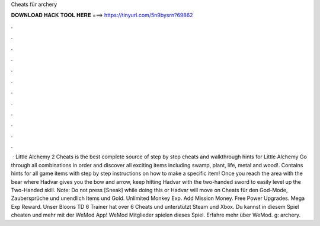 Cheats für archery

𝐃𝐎𝐖𝐍𝐋𝐎𝐀𝐃 𝐇𝐀𝐂𝐊 𝐓𝐎𝐎𝐋 𝐇𝐄𝐑𝐄 ===> https://tinyurl.com/5n9bysrn?69862

.

.

.

.

.

.

.

.

.

.

.

.

 · Little Alchemy 2 Cheats is the best complete source of step by step cheats and walkthrough hints for Little Alchemy Go through all combinations in order and discover all exciting items including swamp, plant, life, metal and wood!. Contains hints for all game items with step by step instructions on how to make a specific item! Once you reach the area with the bear where Hadvar gives you the bow and arrow, keep hitting Hadvar with the two-handed sword to easily level up the Two-Handed skill. Note: Do not press [Sneak] while doing this or Hadvar will move on Cheats für den God-Mode, Zaubersprüche und unendlich Items und Gold. Unlimited Monkey Exp. Add Mission Money. Free Power Upgrades. Mega Exp Reward. Unser Bloons TD 6 Trainer hat over 6 Cheats und unterstützt Steam und Xbox. Du kannst in diesem Spiel cheaten und mehr mit der WeMod App! WeMod Mitglieder spielen dieses Spiel. Erfahre mehr über WeMod. g: archery.